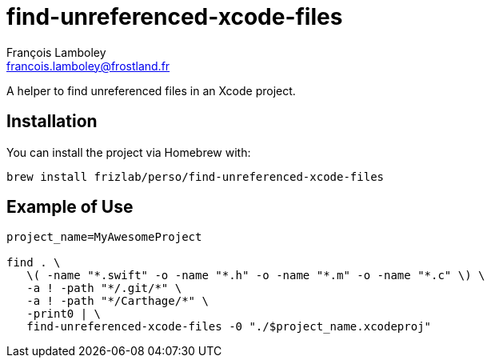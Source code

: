= find-unreferenced-xcode-files
François Lamboley <francois.lamboley@frostland.fr>

A helper to find unreferenced files in an Xcode project.

== Installation
You can install the project via Homebrew with:
[source,bash]
----
brew install frizlab/perso/find-unreferenced-xcode-files
----

== Example of Use
[source,bash]
----
project_name=MyAwesomeProject

find . \
   \( -name "*.swift" -o -name "*.h" -o -name "*.m" -o -name "*.c" \) \
   -a ! -path "*/.git/*" \
   -a ! -path "*/Carthage/*" \
   -print0 | \
   find-unreferenced-xcode-files -0 "./$project_name.xcodeproj"
----
